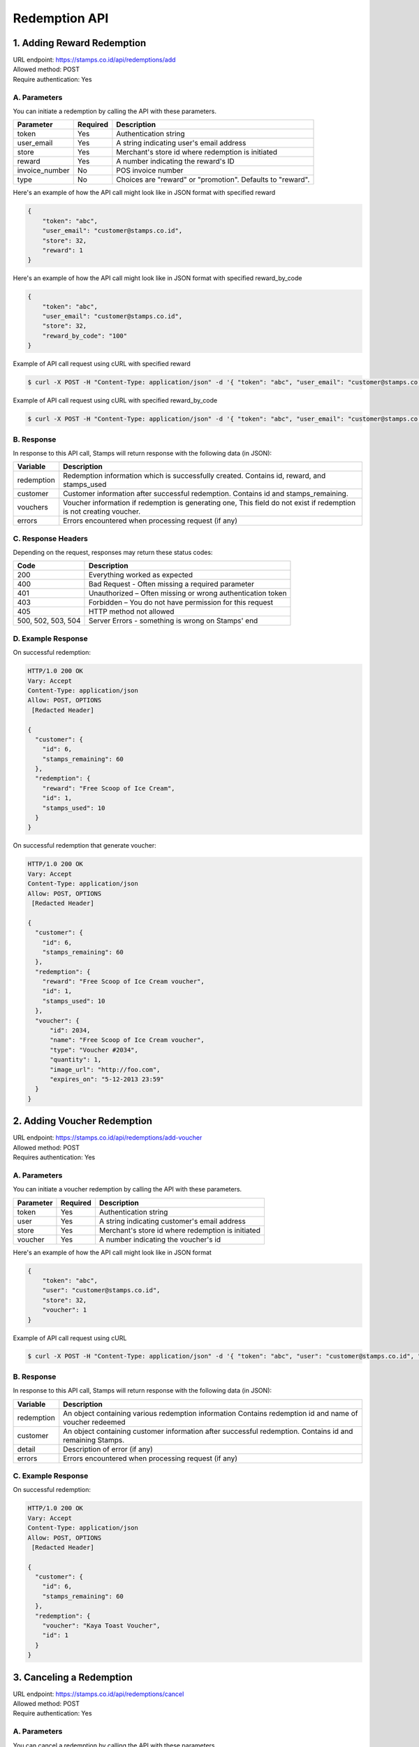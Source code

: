 ************************************
Redemption API
************************************

1. Adding Reward Redemption
===========================

| URL endpoint: https://stamps.co.id/api/redemptions/add
| Allowed method: POST
| Require authentication: Yes

A. Parameters
-------------
You can initiate a redemption by calling the API with these parameters.

=============== ========= =========================
Parameter       Required  Description
=============== ========= =========================
token           Yes       Authentication string
user_email      Yes       A string indicating user's email address
store           Yes       Merchant's store id where redemption is initiated
reward          Yes       A number indicating the reward's ID
invoice_number  No        POS invoice number
type            No        Choices are "reward" or "promotion". Defaults to "reward". 
=============== ========= =========================

Here's an example of how the API call might look like in JSON format with specified reward

.. code-block :: bash

    {
        "token": "abc",
        "user_email": "customer@stamps.co.id",
        "store": 32,
        "reward": 1
    }

Here's an example of how the API call might look like in JSON format with specified reward_by_code

.. code-block :: bash

    {
        "token": "abc",
        "user_email": "customer@stamps.co.id",
        "store": 32,
        "reward_by_code": "100"
    }

Example of API call request using cURL with specified reward

.. code-block :: bash

    $ curl -X POST -H "Content-Type: application/json" -d '{ "token": "abc", "user_email": "customer@stamps.co.id", "store": 32, "reward": 12}' https://stamps.co.id/api/redemptions/add

Example of API call request using cURL with specified reward_by_code

.. code-block :: bash

    $ curl -X POST -H "Content-Type: application/json" -d '{ "token": "abc", "user_email": "customer@stamps.co.id", "store": 32, "reward_by_code": "100"}' https://stamps.co.id/api/redemptions/add

B. Response
-----------

In response to this API call, Stamps will return response with the following data (in JSON):

=================== ==============================
Variable            Description
=================== ==============================
redemption          Redemption information which is
                    successfully created.
                    Contains id, reward, and stamps_used
customer            Customer information after successful
                    redemption. Contains id and stamps_remaining.
vouchers            Voucher information if redemption is generating one,
                    This field do not exist if redemption is not creating voucher.
errors              Errors encountered when processing request (if any)
=================== ==============================

C. Response Headers
-------------------

Depending on the request, responses may return these status codes:

=================== ==============================
Code                Description
=================== ==============================
200                 Everything worked as expected
400                 Bad Request - Often missing a
                    required parameter
401                 Unauthorized – Often missing or
                    wrong authentication token
403                 Forbidden – You do not have
                    permission for this request
405                 HTTP method not allowed
500, 502, 503, 504  Server Errors - something is wrong on Stamps' end
=================== ==============================

D. Example Response
-------------------

On successful redemption:

.. code-block :: bash

    HTTP/1.0 200 OK
    Vary: Accept
    Content-Type: application/json
    Allow: POST, OPTIONS
     [Redacted Header]

    {
      "customer": {
        "id": 6,
        "stamps_remaining": 60
      },
      "redemption": {
        "reward": "Free Scoop of Ice Cream",
        "id": 1,
        "stamps_used": 10
      }
    }


On successful redemption that generate voucher:

.. code-block :: bash

    HTTP/1.0 200 OK
    Vary: Accept
    Content-Type: application/json
    Allow: POST, OPTIONS
     [Redacted Header]

    {
      "customer": {
        "id": 6,
        "stamps_remaining": 60
      },
      "redemption": {
        "reward": "Free Scoop of Ice Cream voucher",
        "id": 1,
        "stamps_used": 10
      },
      "voucher": {
          "id": 2034,
          "name": "Free Scoop of Ice Cream voucher",
          "type": "Voucher #2034",
          "quantity": 1,
          "image_url": "http://foo.com",
          "expires_on": "5-12-2013 23:59"
      }
    }

2. Adding Voucher Redemption
============================

| URL endpoint: https://stamps.co.id/api/redemptions/add-voucher
| Allowed method: POST
| Requires authentication: Yes


A. Parameters
-------------

You can initiate a voucher redemption by calling the API with these parameters.

=========== =========== =========================
Parameter   Required    Description
=========== =========== =========================
token       Yes         Authentication string
user        Yes         A string indicating customer's email address
store       Yes         Merchant's store id where redemption is initiated
voucher     Yes         A number indicating the voucher's id
=========== =========== =========================

Here's an example of how the API call might look like in JSON format

.. code-block :: bash

    {
        "token": "abc",
        "user": "customer@stamps.co.id",
        "store": 32,
        "voucher": 1
    }

Example of API call request using cURL

.. code-block :: bash

    $ curl -X POST -H "Content-Type: application/json" -d '{ "token": "abc", "user": "customer@stamps.co.id", "store": 32, "voucher": 12}' https://stamps.co.id/api/redemptions/add-voucher


B. Response
-----------

In response to this API call, Stamps will return response with the following data (in JSON):

=================== ==============================
Variable            Description
=================== ==============================
redemption          An object containing various redemption information
                    Contains redemption id and name of voucher redeemed
customer            An object containing customer information after successful
                    redemption. Contains id and remaining Stamps.
detail              Description of error (if any)
errors              Errors encountered when processing request (if any)
=================== ==============================


C. Example Response
-------------------

On successful redemption:

.. code-block :: bash

    HTTP/1.0 200 OK
    Vary: Accept
    Content-Type: application/json
    Allow: POST, OPTIONS
     [Redacted Header]

    {
      "customer": {
        "id": 6,
        "stamps_remaining": 60
      },
      "redemption": {
        "voucher": "Kaya Toast Voucher",
        "id": 1
      }
    }

3. Canceling a Redemption
=========================

| URL endpoint: https://stamps.co.id/api/redemptions/cancel
| Allowed method: POST
| Require authentication: Yes

A. Parameters
-------------
You can cancel a redemption by calling the API with these parameters.

=========== =========== =========================
Parameter   Required    Description
=========== =========== =========================
token       Yes         Authentication string
id          Yes         Redemption ID
=========== =========== =========================

Here's an example of how the API call might look like in JSON format

.. code-block :: bash

    {
        "token": "secret",
        "id": 1
    }

Example of API call request using cURL

.. code-block :: bash

    $ curl -X POST -H "Content-Type: application/json" -d '{ "token": "secret", "id": 1 }' https://stamps.co.id/api/redemptions/cancel

B. Response
-----------

In response to this API call, Stamps will return response with the following data (in JSON):

=================== ==============================
Variable            Description
=================== ==============================
redemption          Redemption information which is
                    successfully canceled.
                    Contains id and status
customer            Customer information after successful
                    redemption. Contains id and stamps_remaining.
errors              Errors encountered when processing request (if any)
=================== ==============================

C. Response Headers
-------------------

Depending on the request, responses may return these status codes:

=================== ==============================
Code                Description
=================== ==============================
200                 Everything worked as expected
400                 Bad Request - Often missing a required parameter
401                 Unauthorized – Often missing or wrong authentication token
403                 Forbidden – You do not have permission for this request
404                 Cannot find redemption of the requested redemption id
405                 HTTP method not allowed
500, 502, 503, 504  Server Errors - something is wrong on Stamps' end
=================== ==============================

D. Example Response
-------------------

Below are a few examples responses on successful API calls.


If redemption is successfully canceled:

.. code-block :: bash

    HTTP/1.0 200 OK
    Vary: Accept
    Content-Type: application/json
    Allow: POST, OPTIONS
     [Redacted Header]

    {
      "redemption": {
        "id": 1,
        "status": "Canceled"
      },
      "customer": {
        "status": "Blue",
        "id": 6,
        "stamps_remaining": 60
      }
    }
